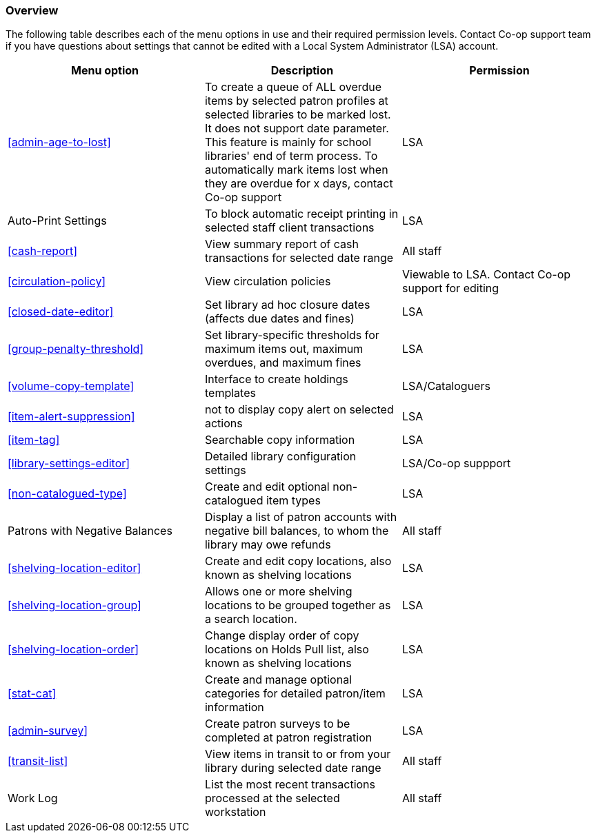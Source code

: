 [[local-admin-overview]]
Overview
~~~~~~~~

The following table describes each of the menu options in use and their required permission levels. Contact Co-op support team if you have questions about settings that cannot be edited with a Local System Administrator (LSA) account.

[options="header"]
|====
| Menu option | Description | Permission 
| xref:admin-age-to-lost[] | To create a queue of ALL overdue items by selected patron profiles at selected libraries to be marked lost. It does not support date parameter. This feature is mainly for school libraries' end of term process. To automatically mark items lost when they are overdue for x days, contact Co-op support | LSA
| Auto-Print Settings | To block automatic receipt printing in selected staff client transactions | LSA
| xref:cash-report[] |	View summary report of cash transactions for selected date range | All staff
| xref:circulation-policy[] | View circulation policies	| Viewable to LSA. Contact Co-op support for editing
| xref:closed-date-editor[]	| Set library ad hoc closure dates (affects due dates and fines)	| LSA
| xref:group-penalty-threshold[] | Set library-specific thresholds for maximum items out, maximum overdues, and maximum fines | LSA
| xref:volume-copy-template[] | Interface to create holdings templates  | LSA/Cataloguers
| xref:item-alert-suppression[] | not to display copy alert on selected actions | LSA
| xref:item-tag[] | Searchable copy information | LSA
| xref:library-settings-editor[] | Detailed library configuration settings | LSA/Co-op suppport
| xref:non-catalogued-type[] | Create and edit optional non-catalogued item types | LSA
| Patrons with Negative Balances | Display a list of patron accounts with negative bill balances, to whom the library may owe refunds | All staff
| xref:shelving-location-editor[] | Create and edit copy locations, also known as shelving locations | LSA
| xref:shelving-location-group[] | Allows one or more shelving locations to be grouped together as a search location. | LSA
| xref:shelving-location-order[] | Change display order of copy locations on Holds Pull list, also known as shelving locations | LSA
| xref:stat-cat[] | Create and manage optional categories for detailed patron/item information | LSA
| xref:admin-survey[] | Create patron surveys to be completed at patron registration | LSA
| xref:transit-list[] | View items in transit to or from your library during selected date range | All staff
| Work Log | List the most recent transactions processed at the selected workstation | All staff
|====








